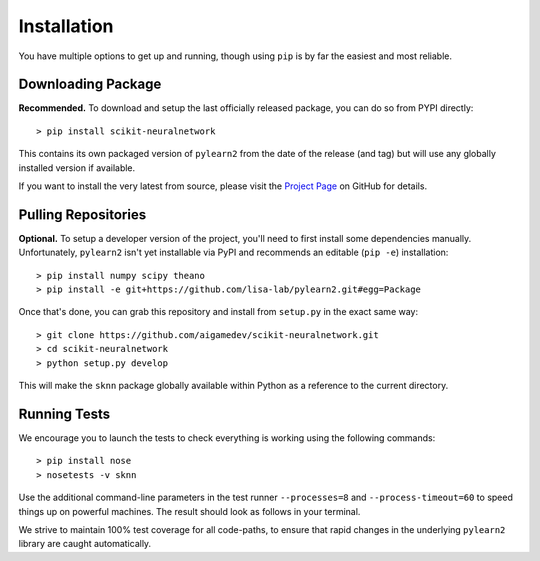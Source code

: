 Installation
============

You have multiple options to get up and running, though using ``pip`` is by far the easiest and most reliable.


Downloading Package
-------------------

**Recommended.** To download and setup the last officially released package, you can do so from PYPI directly::

    > pip install scikit-neuralnetwork

This contains its own packaged version of ``pylearn2`` from the date of the release (and tag) but will use any globally installed version if available.

If you want to install the very latest from source, please visit the `Project Page <http://github.com/aigamedev/scikit-neuralnetwork>`_ on GitHub for details.


Pulling Repositories
--------------------

**Optional.** To setup a developer version of the project, you'll need to first install some dependencies manually.  Unfortunately, ``pylearn2`` isn't yet installable via PyPI and recommends an editable (``pip -e``) installation::

    > pip install numpy scipy theano
    > pip install -e git+https://github.com/lisa-lab/pylearn2.git#egg=Package

Once that's done, you can grab this repository and install from ``setup.py`` in the exact same way::

    > git clone https://github.com/aigamedev/scikit-neuralnetwork.git
    > cd scikit-neuralnetwork
    > python setup.py develop

This will make the ``sknn`` package globally available within Python as a reference to the current directory.


Running Tests
-------------

We encourage you to launch the tests to check everything is working using the following commands::

    > pip install nose
    > nosetests -v sknn

Use the additional command-line parameters in the test runner ``--processes=8`` and ``--process-timeout=60`` to speed things up on powerful machines.  The result should look as follows in your terminal.

.. image:: console_tests.png

We strive to maintain 100% test coverage for all code-paths, to ensure that rapid changes in the underlying ``pylearn2`` library are caught automatically.
